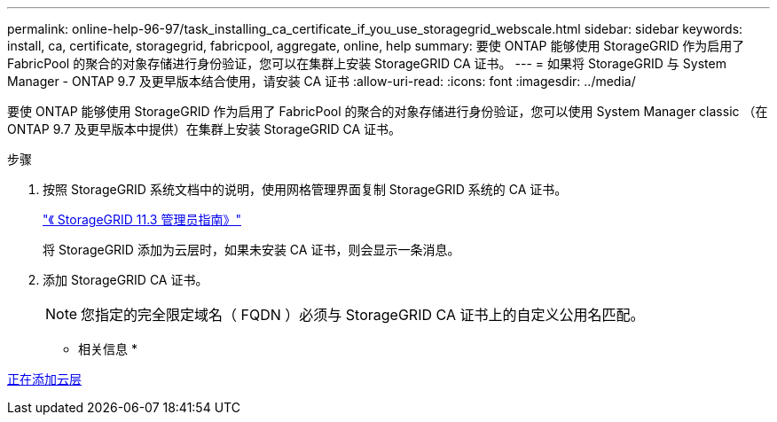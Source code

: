 ---
permalink: online-help-96-97/task_installing_ca_certificate_if_you_use_storagegrid_webscale.html 
sidebar: sidebar 
keywords: install, ca, certificate, storagegrid, fabricpool, aggregate, online, help 
summary: 要使 ONTAP 能够使用 StorageGRID 作为启用了 FabricPool 的聚合的对象存储进行身份验证，您可以在集群上安装 StorageGRID CA 证书。 
---
= 如果将 StorageGRID 与 System Manager - ONTAP 9.7 及更早版本结合使用，请安装 CA 证书
:allow-uri-read: 
:icons: font
:imagesdir: ../media/


[role="lead"]
要使 ONTAP 能够使用 StorageGRID 作为启用了 FabricPool 的聚合的对象存储进行身份验证，您可以使用 System Manager classic （在 ONTAP 9.7 及更早版本中提供）在集群上安装 StorageGRID CA 证书。

.步骤
. 按照 StorageGRID 系统文档中的说明，使用网格管理界面复制 StorageGRID 系统的 CA 证书。
+
https://docs.netapp.com/sgws-113/topic/com.netapp.doc.sg-admin/home.html["《 StorageGRID 11.3 管理员指南》"]

+
将 StorageGRID 添加为云层时，如果未安装 CA 证书，则会显示一条消息。

. 添加 StorageGRID CA 证书。
+
[NOTE]
====
您指定的完全限定域名（ FQDN ）必须与 StorageGRID CA 证书上的自定义公用名匹配。

====


* 相关信息 *

xref:task_adding_cloud_tier.adoc[正在添加云层]
